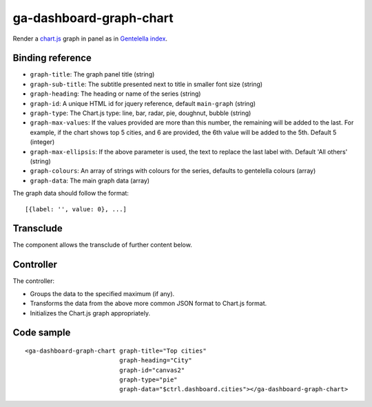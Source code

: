 ga-dashboard-graph-chart
========================

Render a `chart.js`_ graph in panel as in `Gentelella index`_.

.. _chart.js: http://www.chartjs.org/docs/
.. _Gentelella index: https://colorlib.com/polygon/gentelella/index.html

.. image:: images/ga-dashboard-graph-chart.png

Binding reference
-----------------

- ``graph-title``: The graph panel title (string)
- ``graph-sub-title``: The subtitle presented next to title in smaller font size (string)
- ``graph-heading``: The heading or name of the series (string)
- ``graph-id``: A unique HTML id for jquery reference, default ``main-graph`` (string)
- ``graph-type``: The Chart.js type: line, bar, radar, pie, doughnut, bubble (string)
- ``graph-max-values``: If the values provided are more than this number, the remaining will be added to the last.
  For example, if the chart shows top 5 cities, and 6 are provided, the 6th value will be added to the 5th.
  Default 5 (integer)
- ``graph-max-ellipsis``: If the above parameter is used, the text to replace the last label with.
  Default 'All others' (string)
- ``graph-colours``: An array of strings with colours for the series, defaults to gentelella colours (array)
- ``graph-data``: The main graph data (array)

The graph data should follow the format:

::

  [{label: '', value: 0}, ...]

Transclude
----------

The component allows the transclude of further content below.

Controller
----------

The controller:

- Groups the data to the specified maximum (if any).
- Transforms the data from the above more common JSON format to Chart.js format.
- Initializes the Chart.js graph appropriately.

Code sample
-----------

::

    <ga-dashboard-graph-chart graph-title="Top cities"
                              graph-heading="City"
                              graph-id="canvas2"
                              graph-type="pie"
                              graph-data="$ctrl.dashboard.cities"></ga-dashboard-graph-chart>

